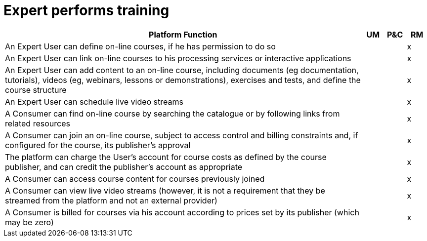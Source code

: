 
= Expert performs training

[cols="<.^85,^.^5,^.^5,^.^5"]
|===
| Platform Function | UM | P&C | RM

| An Expert User can define on-line courses, if he has permission to do so | | | x
| An Expert User can link on-line courses to his processing services or interactive applications | | | x
| An Expert User can add content to an on-line course, including documents (eg documentation, tutorials), videos (eg, webinars, lessons or demonstrations), exercises and tests, and define the course structure | | | x
| An Expert User can schedule live video streams | | | x
| A Consumer can find on-line course by searching the catalogue or by following links from related resources | | | x
| A Consumer can join an on-line course, subject to access control and billing constraints and, if configured for the course, its publisher's approval | | | x
| The platform can charge the User's account for course costs as defined by the course publisher, and can credit the publisher's account as appropriate | | | x
| A Consumer can access course content for courses previously joined | | | x
| A Consumer can view live video streams (however, it is not a requirement that they be streamed from the platform and not an external provider) | | | x
| A Consumer is billed for courses via his account according to prices set by its publisher (which may be zero) | | | x

|===
